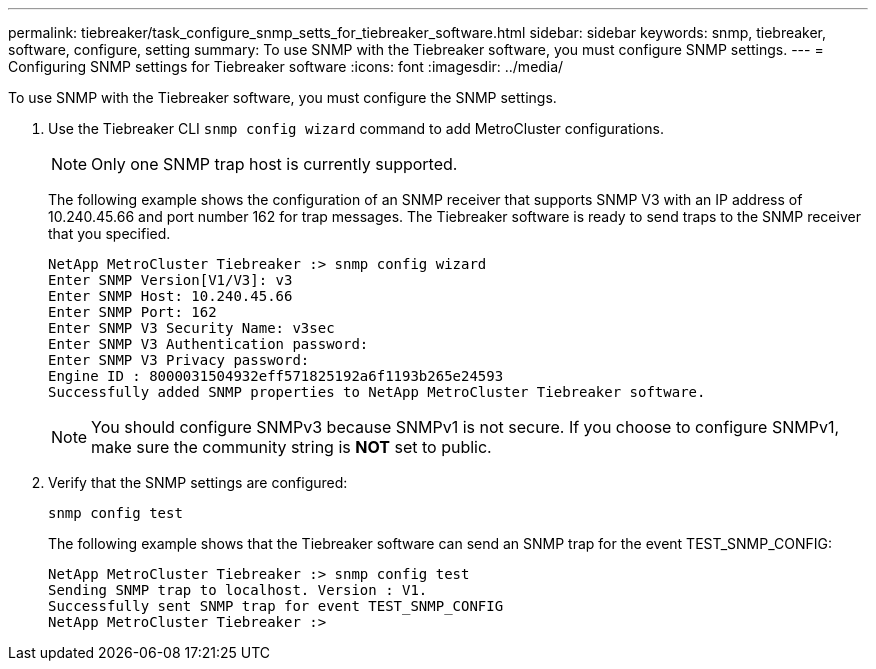 ---
permalink: tiebreaker/task_configure_snmp_setts_for_tiebreaker_software.html
sidebar: sidebar
keywords: snmp, tiebreaker, software, configure, setting
summary: To use SNMP with the Tiebreaker software, you must configure SNMP settings.
---
= Configuring SNMP settings for Tiebreaker software
:icons: font
:imagesdir: ../media/

[.lead]
To use SNMP with the Tiebreaker software, you must configure the SNMP settings.

. Use the Tiebreaker CLI `snmp config wizard` command to add MetroCluster configurations.
+
NOTE: Only one SNMP trap host is currently supported.

+
The following example shows the configuration of an SNMP receiver that supports SNMP V3 with an IP address of 10.240.45.66 and port number 162 for trap messages. The Tiebreaker software is ready to send traps to the SNMP receiver that you specified.
+
....

NetApp MetroCluster Tiebreaker :> snmp config wizard
Enter SNMP Version[V1/V3]: v3
Enter SNMP Host: 10.240.45.66
Enter SNMP Port: 162
Enter SNMP V3 Security Name: v3sec
Enter SNMP V3 Authentication password:
Enter SNMP V3 Privacy password:
Engine ID : 8000031504932eff571825192a6f1193b265e24593
Successfully added SNMP properties to NetApp MetroCluster Tiebreaker software.
....

+
NOTE: You should configure SNMPv3 because SNMPv1 is not secure. If you choose to configure SNMPv1, make sure the community string is *NOT* set to public.

. Verify that the SNMP settings are configured:
+
`snmp config test`
+
The following example shows that the Tiebreaker software can send an SNMP trap for the event TEST_SNMP_CONFIG:
+
....

NetApp MetroCluster Tiebreaker :> snmp config test
Sending SNMP trap to localhost. Version : V1.
Successfully sent SNMP trap for event TEST_SNMP_CONFIG
NetApp MetroCluster Tiebreaker :>
....

// 20 OCT 2021, BURT 1424689
